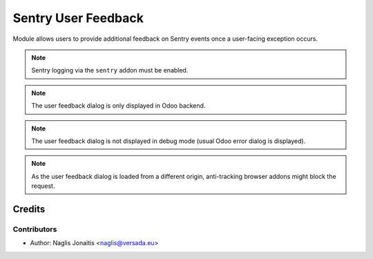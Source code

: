 ====================
Sentry User Feedback
====================

Module allows users to provide additional feedback on Sentry events once a user-facing exception occurs.

.. note:: Sentry logging via the ``sentry`` addon must be enabled.
.. note:: The user feedback dialog is only displayed in Odoo backend.
.. note:: The user feedback dialog is not displayed in debug mode (usual Odoo
   error dialog is displayed).
.. note:: As the user feedback dialog is loaded from a different origin,
   anti-tracking browser addons might block the request.

Credits
=======

Contributors
------------

* Author: Naglis Jonaitis <naglis@versada.eu>
